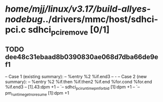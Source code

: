 #+TODO: TODO CHECK | BUG DUP
* /home/mjj/linux/v3.17/build-allyes-nodebug/../drivers/mmc/host/sdhci-pci.c sdhci_pci_remove [0/1]
** TODO dee48c31ebaad8b0390830ae068d7dba66de9ef1
   -- Case 1 (existing summary):
   --     %entry %2 %if.end3
   --         -
   -- Case 2 (new summary):
   --     %entry %2 %if.then %if.then2 %if.end %for.cond %for.end %if.end3
   --         [1].43:dpm +1
   --         `-- sdhci_pci_runtime_pm_forbid [1]:dpm +1
   --             `-- pm_runtime_get_noresume [1]:dpm +1
